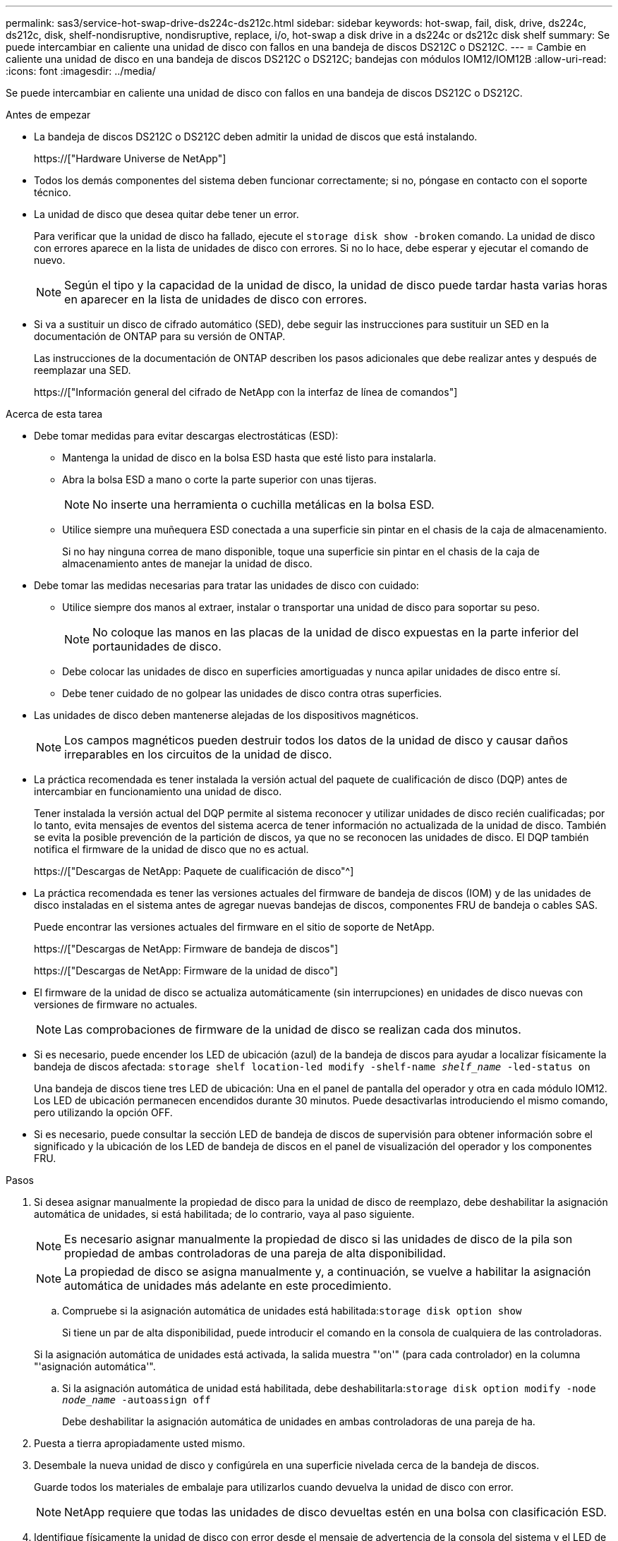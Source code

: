 ---
permalink: sas3/service-hot-swap-drive-ds224c-ds212c.html 
sidebar: sidebar 
keywords: hot-swap, fail, disk, drive, ds224c, ds212c, disk, shelf-nondisruptive, nondisruptive, replace, i/o, hot-swap a disk drive in a ds224c or ds212c disk shelf 
summary: Se puede intercambiar en caliente una unidad de disco con fallos en una bandeja de discos DS212C o DS212C. 
---
= Cambie en caliente una unidad de disco en una bandeja de discos DS212C o DS212C; bandejas con módulos IOM12/IOM12B
:allow-uri-read: 
:icons: font
:imagesdir: ../media/


[role="lead"]
Se puede intercambiar en caliente una unidad de disco con fallos en una bandeja de discos DS212C o DS212C.

.Antes de empezar
* La bandeja de discos DS212C o DS212C deben admitir la unidad de discos que está instalando.
+
https://["Hardware Universe de NetApp"]

* Todos los demás componentes del sistema deben funcionar correctamente; si no, póngase en contacto con el soporte técnico.
* La unidad de disco que desea quitar debe tener un error.
+
Para verificar que la unidad de disco ha fallado, ejecute el `storage disk show -broken` comando. La unidad de disco con errores aparece en la lista de unidades de disco con errores. Si no lo hace, debe esperar y ejecutar el comando de nuevo.

+

NOTE: Según el tipo y la capacidad de la unidad de disco, la unidad de disco puede tardar hasta varias horas en aparecer en la lista de unidades de disco con errores.

* Si va a sustituir un disco de cifrado automático (SED), debe seguir las instrucciones para sustituir un SED en la documentación de ONTAP para su versión de ONTAP.
+
Las instrucciones de la documentación de ONTAP describen los pasos adicionales que debe realizar antes y después de reemplazar una SED.

+
https://["Información general del cifrado de NetApp con la interfaz de línea de comandos"]



.Acerca de esta tarea
* Debe tomar medidas para evitar descargas electrostáticas (ESD):
+
** Mantenga la unidad de disco en la bolsa ESD hasta que esté listo para instalarla.
** Abra la bolsa ESD a mano o corte la parte superior con unas tijeras.
+

NOTE: No inserte una herramienta o cuchilla metálicas en la bolsa ESD.

** Utilice siempre una muñequera ESD conectada a una superficie sin pintar en el chasis de la caja de almacenamiento.
+
Si no hay ninguna correa de mano disponible, toque una superficie sin pintar en el chasis de la caja de almacenamiento antes de manejar la unidad de disco.



* Debe tomar las medidas necesarias para tratar las unidades de disco con cuidado:
+
** Utilice siempre dos manos al extraer, instalar o transportar una unidad de disco para soportar su peso.
+

NOTE: No coloque las manos en las placas de la unidad de disco expuestas en la parte inferior del portaunidades de disco.

** Debe colocar las unidades de disco en superficies amortiguadas y nunca apilar unidades de disco entre sí.
** Debe tener cuidado de no golpear las unidades de disco contra otras superficies.


* Las unidades de disco deben mantenerse alejadas de los dispositivos magnéticos.
+

NOTE: Los campos magnéticos pueden destruir todos los datos de la unidad de disco y causar daños irreparables en los circuitos de la unidad de disco.

* La práctica recomendada es tener instalada la versión actual del paquete de cualificación de disco (DQP) antes de intercambiar en funcionamiento una unidad de disco.
+
Tener instalada la versión actual del DQP permite al sistema reconocer y utilizar unidades de disco recién cualificadas; por lo tanto, evita mensajes de eventos del sistema acerca de tener información no actualizada de la unidad de disco. También se evita la posible prevención de la partición de discos, ya que no se reconocen las unidades de disco. El DQP también notifica el firmware de la unidad de disco que no es actual.

+
https://["Descargas de NetApp: Paquete de cualificación de disco"^]

* La práctica recomendada es tener las versiones actuales del firmware de bandeja de discos (IOM) y de las unidades de disco instaladas en el sistema antes de agregar nuevas bandejas de discos, componentes FRU de bandeja o cables SAS.
+
Puede encontrar las versiones actuales del firmware en el sitio de soporte de NetApp.

+
https://["Descargas de NetApp: Firmware de bandeja de discos"]

+
https://["Descargas de NetApp: Firmware de la unidad de disco"]

* El firmware de la unidad de disco se actualiza automáticamente (sin interrupciones) en unidades de disco nuevas con versiones de firmware no actuales.
+

NOTE: Las comprobaciones de firmware de la unidad de disco se realizan cada dos minutos.

* Si es necesario, puede encender los LED de ubicación (azul) de la bandeja de discos para ayudar a localizar físicamente la bandeja de discos afectada: `storage shelf location-led modify -shelf-name _shelf_name_ -led-status on`
+
Una bandeja de discos tiene tres LED de ubicación: Una en el panel de pantalla del operador y otra en cada módulo IOM12. Los LED de ubicación permanecen encendidos durante 30 minutos. Puede desactivarlas introduciendo el mismo comando, pero utilizando la opción OFF.

* Si es necesario, puede consultar la sección LED de bandeja de discos de supervisión para obtener información sobre el significado y la ubicación de los LED de bandeja de discos en el panel de visualización del operador y los componentes FRU.


.Pasos
. Si desea asignar manualmente la propiedad de disco para la unidad de disco de reemplazo, debe deshabilitar la asignación automática de unidades, si está habilitada; de lo contrario, vaya al paso siguiente.
+

NOTE: Es necesario asignar manualmente la propiedad de disco si las unidades de disco de la pila son propiedad de ambas controladoras de una pareja de alta disponibilidad.

+

NOTE: La propiedad de disco se asigna manualmente y, a continuación, se vuelve a habilitar la asignación automática de unidades más adelante en este procedimiento.

+
.. Compruebe si la asignación automática de unidades está habilitada:``storage disk option show``
+
Si tiene un par de alta disponibilidad, puede introducir el comando en la consola de cualquiera de las controladoras.

+
Si la asignación automática de unidades está activada, la salida muestra "'on'" (para cada controlador) en la columna "'asignación automática'".

.. Si la asignación automática de unidad está habilitada, debe deshabilitarla:``storage disk option modify -node _node_name_ -autoassign off``
+
Debe deshabilitar la asignación automática de unidades en ambas controladoras de una pareja de ha.



. Puesta a tierra apropiadamente usted mismo.
. Desembale la nueva unidad de disco y configúrela en una superficie nivelada cerca de la bandeja de discos.
+
Guarde todos los materiales de embalaje para utilizarlos cuando devuelva la unidad de disco con error.

+

NOTE: NetApp requiere que todas las unidades de disco devueltas estén en una bolsa con clasificación ESD.

. Identifique físicamente la unidad de disco con error desde el mensaje de advertencia de la consola del sistema y el LED de atención iluminado (ámbar) en la unidad de disco.
+

NOTE: El LED de actividad (verde) de una unidad de disco con error se puede encender (fijo), lo que indica que la unidad de disco tiene alimentación, pero no debe parpadear, lo que indica actividad de E/S. Una unidad de disco con error no tiene actividad de E/S.

. Pulse el botón de liberación de la cara de la unidad de disco y, a continuación, tire del asa de leva hasta su posición totalmente abierta para liberar la unidad de disco del plano medio.
+
Al pulsar el botón de liberación, la palanca de leva de los resortes de accionamiento de disco se abre parcialmente.

+

NOTE: Las unidades de disco de una bandeja de discos DS212C se organizan en horizontal con el botón de lanzamiento ubicado a la izquierda de la unidad de disco. Las unidades de disco de una bandeja de discos DS224C se organizan verticalmente con el botón de liberación ubicado en la parte superior de la cara de la unidad de disco.

+
Las siguientes muestran unidades de disco en una bandeja de discos DS212C:

+
image::../media/drw_drive_open_no_bezel.png[unidad drw abierta sin bisel]

+
Las siguientes muestran unidades de disco en una bandeja de discos DS224C:

+
image::../media/2240_removing_disk_no_bezel.png[2240 retirada del disco sin bisel]

. Deslice ligeramente hacia fuera la unidad de disco para permitir que el disco se reduzca de forma segura y, a continuación, extraiga la unidad de disco de la bandeja de discos.
+
Un HDD puede tardar hasta un minuto en detenerse de forma segura.

+

NOTE: Cuando manipule una unidad de disco, utilice siempre dos manos para sostener su peso.

. Con dos manos, con el mango de leva en la posición abierta, inserte la unidad de disco de repuesto en la bandeja de discos, empujando firmemente hasta que la unidad de disco se detenga.
+

NOTE: Espere un mínimo de 10 segundos antes de insertar una nueva unidad de disco. Esto permite al sistema reconocer que se ha quitado una unidad de disco.

+

NOTE: No coloque las manos en las placas de la unidad de disco expuestas en la parte inferior del portadiscos.

. Cierre el asa de leva de forma que la unidad de disco esté completamente asentada en el plano medio y el asa encaje en su lugar.
+
Asegúrese de cerrar el mango de leva lentamente para que quede alineado correctamente con la cara de la unidad de disco.

. Si va a sustituir otra unidad de disco, repita los pasos 3 a 8.
. Verifique que el LED de actividad (verde) de la unidad de disco esté iluminado.
+
Cuando el LED de actividad de la unidad de disco se ilumina en verde de forma permanente, significa que la unidad de disco tiene alimentación. Cuando el LED de actividad de la unidad de disco parpadea, significa que la unidad de disco tiene alimentación y E/S está en curso. Si el firmware de la unidad de disco se actualiza automáticamente, el LED parpadea.

. Si deshabilitó la asignación automática de unidades en el paso 1, asigne manualmente la propiedad de disco y, a continuación, vuelva a activar la asignación automática de unidades si es necesario:
+
.. Mostrar todos los discos sin propietario:``storage disk show -container-type unassigned``
.. Asigne cada disco:``storage disk assign -disk _disk_name_ -owner _owner_name_``
+
Puede utilizar el carácter comodín para asignar más de un disco a la vez.

.. Vuelva a habilitar la asignación automática de unidades si es necesario:``storage disk option modify -node _node_name_ -autoassign on``
+
Debe volver a habilitar la asignación automática de unidades en ambas controladoras de una pareja de alta disponibilidad.



. Devuelva la pieza que ha fallado a NetApp, como se describe en las instrucciones de RMA que se suministran con el kit.
+
Póngase en contacto con el soporte técnico en https://["Soporte de NetApp"], 888-463-8277 (Norteamérica), 00-800-44-638277 (Europa), o +800-800-80-800 (Asia/Pacífico) si necesita el número RMA o ayuda adicional con el procedimiento de reemplazo.


